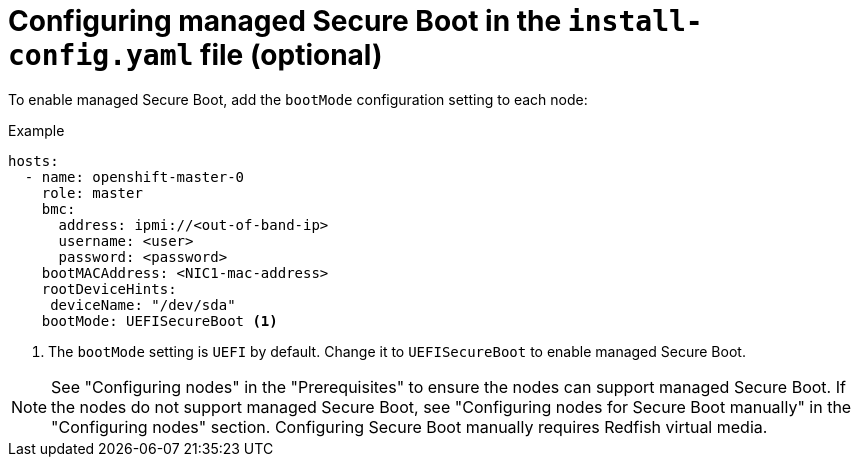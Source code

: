 // This is included in the following assemblies:
//
// installing/installing_bare_metal_ipi/ipi-install-configuration-files.adoc
[id="configuring-managed-secure-boot-in-the-install-config-file_{context}"]

= Configuring managed Secure Boot in the `install-config.yaml` file (optional)

[role="_abstract"]
To enable managed Secure Boot, add the `bootMode` configuration setting to each node:

[source,yaml]
.Example
----
hosts:
  - name: openshift-master-0
    role: master
    bmc:
      address: ipmi://<out-of-band-ip>
      username: <user>
      password: <password>
    bootMACAddress: <NIC1-mac-address>
    rootDeviceHints:
     deviceName: "/dev/sda"
    bootMode: UEFISecureBoot <1>
----

<1> The `bootMode` setting is `UEFI` by default. Change it to `UEFISecureBoot` to enable managed Secure Boot.

[NOTE]
====
See "Configuring nodes" in the "Prerequisites" to ensure the nodes can support managed Secure Boot. If the nodes do not support managed Secure Boot, see "Configuring nodes for Secure Boot manually" in the "Configuring nodes" section. Configuring Secure Boot manually requires Redfish virtual media.
====
